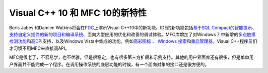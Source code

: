 .. meta::
   :description: Boris Jabes 和Damien Watkins将会在PDC上演示Visual C++10中的新功能。IDE的新功能包括基于SQL Compact的智能提示、 支持自定义插件的新的项目和编译系统、面向大型应用的优化和改善的调试体验。MFC库增加了对Windows 7 中新增的多点触摸检测功能和高DPI支持，以及W

Visual C++ 10 和 MFC 10的新特性
=========================================================
.. post:: 11, Oct, 2008
   :tags: Microsoft Foundation Class Library,Visual C++,Visual Studio
   :category: Microsoft
   :author: me
   :nocomments:



Boris Jabes 和Damien
Watkins将会在\ `PDC <http://microsoftpdc.com/>`__\ 上演示Visual
C++10中的新功能。IDE的新功能包括\ `基于SQL
Compact的智能提示 <http://blogs.msdn.com/stevelasker/archive/2008/02/29/c-development-will-speed-up-with-the-use-of-sql-server-compact.aspx>`__\ 、
`支持自定义插件的新的项目和编译系统 <http://blogs.msdn.com/vcblog/archive/2008/07/17/testing-reverse-engineering-tools-framework.aspx>`__\ 、面向大型应用的优化和改善的调试体验。MFC库增加了对Windows
7
中新增的\ `多点触摸检测功能 <http://www.microsoft.com/surface/index.html>`__\ 和\ `高DPI <http://blogs.msdn.com/e7/archive/2008/09/16/more-follow-up-to-discussion-about-high-dpi.aspx>`__\ 支持，以及Windows
Vista中集成的功能，例如\ `高彩图标 <http://msdn.microsoft.com/en-us/magazine/cc546571.aspx>`__
、 `Windows
搜索 <http://msdn.microsoft.com/en-us/library/aa965362.aspx>`__\ 和\ `重启管理器 <http://msdn.microsoft.com/en-us/library/aa373654(VS.85).aspx>`__\ 。Visual
C++程序员们才习惯不用MFC来直接调API。

MFC是很老了，不容易学，也不优雅，但是很稳定，也有很多第三方扩展和示例支持。其他的用户界面库还有很多，但是单单用户界面并不能完成一个程序。在调用操作系统的底层功能的时候，有一个面向对象的接口还是很方便的。

